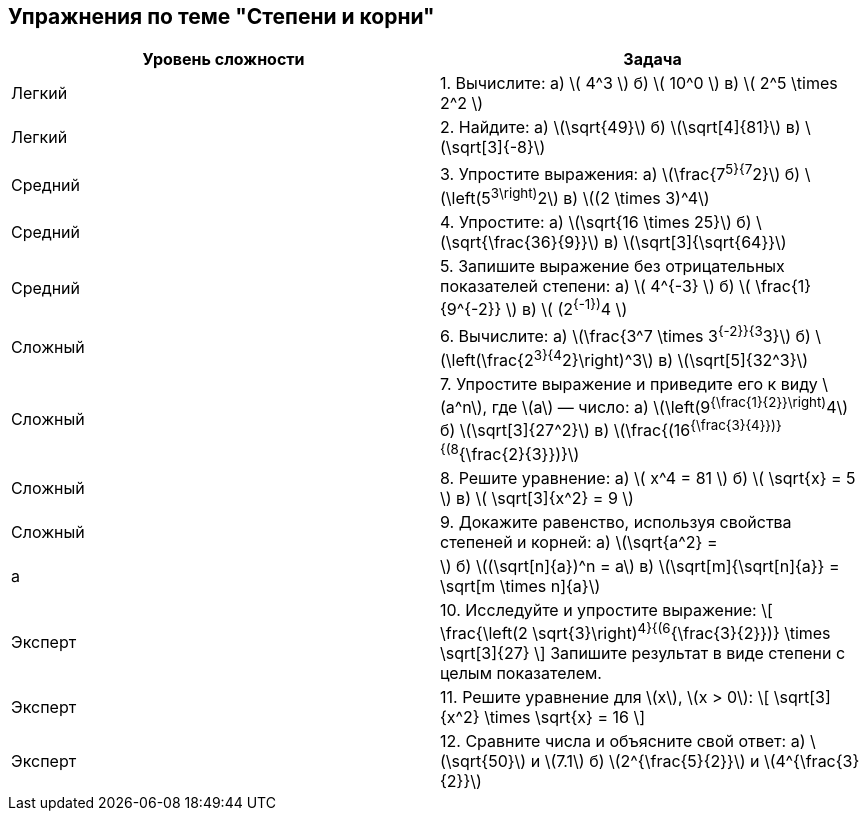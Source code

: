 == Упражнения по теме "Степени и корни"

[cols="1,1",options="header"]
|===
| Уровень сложности | Задача

| Легкий
| 1. Вычислите:  
   а) \( 4^3 \)  
   б) \( 10^0 \)  
   в) \( 2^5 \times 2^2 \)  

| Легкий
| 2. Найдите:  
   а) \(\sqrt{49}\)  
   б) \(\sqrt[4]{81}\)  
   в) \(\sqrt[3]{-8}\)  

| Средний
| 3. Упростите выражения:  
   а) \(\frac{7^5}{7^2}\)  
   б) \(\left(5^3\right)^2\)  
   в) \((2 \times 3)^4\)  

| Средний
| 4. Упростите:  
   а) \(\sqrt{16 \times 25}\)  
   б) \(\sqrt{\frac{36}{9}}\)  
   в) \(\sqrt[3]{\sqrt{64}}\)  

| Средний
| 5. Запишите выражение без отрицательных показателей степени:  
   а) \( 4^{-3} \)  
   б) \( \frac{1}{9^{-2}} \)  
   в) \( (2^{-1})^4 \)  

| Сложный
| 6. Вычислите:  
   а) \(\frac{3^7 \times 3^{-2}}{3^3}\)  
   б) \(\left(\frac{2^3}{4^2}\right)^3\)  
   в) \(\sqrt[5]{32^3}\)  

| Сложный
| 7. Упростите выражение и приведите его к виду \(a^n\), где \(a\) — число:  
   а) \(\left(9^{\frac{1}{2}}\right)^4\)  
   б) \(\sqrt[3]{27^2}\)  
   в) \(\frac{(16^{\frac{3}{4}})}{(8^{\frac{2}{3}})}\)  

| Сложный
| 8. Решите уравнение:  
   а) \( x^4 = 81 \)  
   б) \( \sqrt{x} = 5 \)  
   в) \( \sqrt[3]{x^2} = 9 \)  

| Сложный
| 9. Докажите равенство, используя свойства степеней и корней:  
   а) \(\sqrt{a^2} = |a|\)  
   б) \((\sqrt[n]{a})^n = a\)  
   в) \(\sqrt[m]{\sqrt[n]{a}} = \sqrt[m \times n]{a}\)  

| Эксперт
| 10. Исследуйте и упростите выражение:  
   \[
   \frac{\left(2 \sqrt{3}\right)^4}{(6^{\frac{3}{2}})} \times \sqrt[3]{27}
   \]
   Запишите результат в виде степени с целым показателем.

| Эксперт
| 11. Решите уравнение для \(x\), \(x > 0\):  
   \[
   \sqrt[3]{x^2} \times \sqrt{x} = 16
   \]

| Эксперт
| 12. Сравните числа и объясните свой ответ:  
   а) \(\sqrt{50}\) и \(7.1\)  
   б) \(2^{\frac{5}{2}}\) и \(4^{\frac{3}{2}}\)

|===